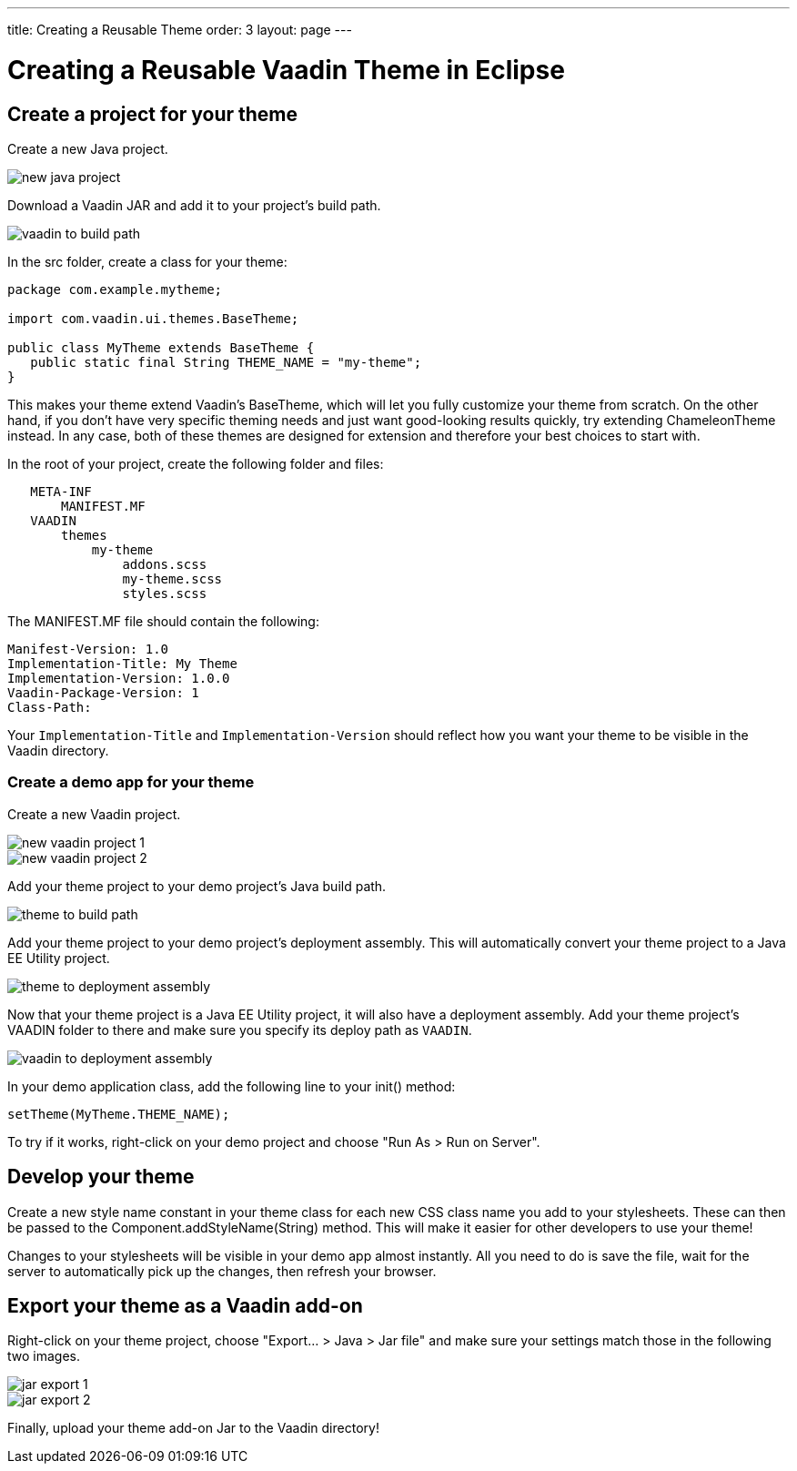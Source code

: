 ---
title: Creating a Reusable Theme
order: 3
layout: page
---

= Creating a Reusable Vaadin Theme in Eclipse
:imagesdir: creating-reusable-themes

== Create a project for your theme

Create a new Java project.

image::new-java-project.png[]

Download a Vaadin JAR and add it to your project’s build path.

image::vaadin-to-build-path.png[]

In the src folder, create a class for your theme:

[source, java]
----
package com.example.mytheme;

import com.vaadin.ui.themes.BaseTheme;

public class MyTheme extends BaseTheme {
   public static final String THEME_NAME = "my-theme";
}
----

This makes your theme extend Vaadin’s BaseTheme, which will let you fully customize your theme from scratch. On the other hand, if you don't have very specific theming needs and just want good-looking results quickly, try extending ChameleonTheme instead. In any case, both of these themes are designed for extension and therefore your best choices to start with.

In the root of your project, create the following folder and files:

----
   META-INF
       MANIFEST.MF
   VAADIN
       themes
           my-theme
               addons.scss
               my-theme.scss
               styles.scss
----

The MANIFEST.MF file should contain the following:

----
Manifest-Version: 1.0
Implementation-Title: My Theme
Implementation-Version: 1.0.0
Vaadin-Package-Version: 1
Class-Path:
----

Your `Implementation-Title` and `Implementation-Version` should reflect how you want your theme to be visible in the Vaadin directory.

=== Create a demo app for your theme

Create a new Vaadin project.

image::new-vaadin-project-1.png[]
image::new-vaadin-project-2.png[]

Add your theme project to your demo project’s Java build path.

image::theme-to-build-path.png[]

Add your theme project to your demo project’s deployment assembly. This will automatically convert your theme project to a Java EE Utility project.

image::theme-to-deployment-assembly.png[]

Now that your theme project is a Java EE Utility project, it will also have a deployment assembly. Add your theme project’s VAADIN folder to there and make sure you specify its deploy path as `VAADIN`.

image::vaadin-to-deployment-assembly.png[]

In your demo application class, add the following line to your [methodname]#init()# method:

[source, java]
----
setTheme(MyTheme.THEME_NAME);
----

To try if it works, right-click on your demo project and choose "Run As > Run on Server".

== Develop your theme

Create a new style name constant in your theme class for each new CSS class name you add to your stylesheets. These can then be passed to the [methodname]#Component.addStyleName(String)# method. This will make it easier for other developers to use your theme!

Changes to your stylesheets will be visible in your demo app almost instantly. All you need to do is save the file, wait for the server to automatically pick up the changes, then refresh your browser.

== Export your theme as a Vaadin add-on

Right-click on your theme project, choose "Export… > Java > Jar file" and make sure your settings match those in the following two images.

image::jar-export-1.png[]

image::jar-export-2.png[]

Finally, upload your theme add-on Jar to the Vaadin directory!
